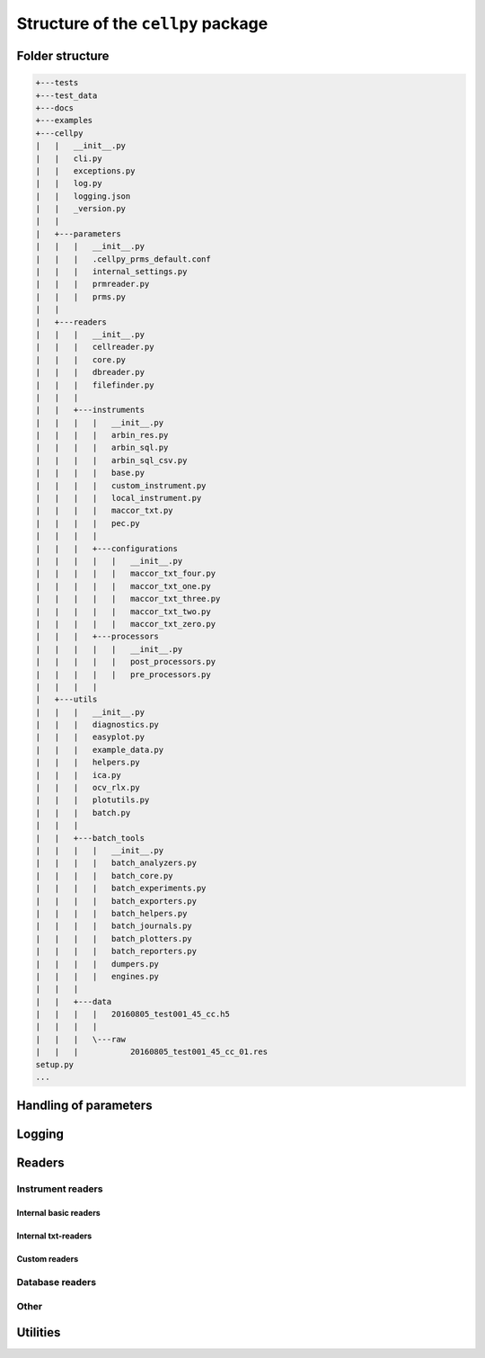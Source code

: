 Structure of the ``cellpy`` package
===================================

Folder structure
----------------

.. code-block:: batch

    +---tests
    +---test_data
    +---docs
    +---examples
    +---cellpy
    |   |   __init__.py
    |   |   cli.py
    |   |   exceptions.py
    |   |   log.py
    |   |   logging.json
    |   |   _version.py
    |   |
    |   +---parameters
    |   |   |   __init__.py
    |   |   |   .cellpy_prms_default.conf
    |   |   |   internal_settings.py
    |   |   |   prmreader.py
    |   |   |   prms.py
    |   |
    |   +---readers
    |   |   |   __init__.py
    |   |   |   cellreader.py
    |   |   |   core.py
    |   |   |   dbreader.py
    |   |   |   filefinder.py
    |   |   |
    |   |   +---instruments
    |   |   |   |   __init__.py
    |   |   |   |   arbin_res.py
    |   |   |   |   arbin_sql.py
    |   |   |   |   arbin_sql_csv.py
    |   |   |   |   base.py
    |   |   |   |   custom_instrument.py
    |   |   |   |   local_instrument.py
    |   |   |   |   maccor_txt.py
    |   |   |   |   pec.py
    |   |   |   |
    |   |   |   +---configurations
    |   |   |   |   |   __init__.py
    |   |   |   |   |   maccor_txt_four.py
    |   |   |   |   |   maccor_txt_one.py
    |   |   |   |   |   maccor_txt_three.py
    |   |   |   |   |   maccor_txt_two.py
    |   |   |   |   |   maccor_txt_zero.py
    |   |   |   +---processors
    |   |   |   |   |   __init__.py
    |   |   |   |   |   post_processors.py
    |   |   |   |   |   pre_processors.py
    |   |   |   |
    |   +---utils
    |   |   |   __init__.py
    |   |   |   diagnostics.py
    |   |   |   easyplot.py
    |   |   |   example_data.py
    |   |   |   helpers.py
    |   |   |   ica.py
    |   |   |   ocv_rlx.py
    |   |   |   plotutils.py
    |   |   |   batch.py
    |   |   |
    |   |   +---batch_tools
    |   |   |   |   __init__.py
    |   |   |   |   batch_analyzers.py
    |   |   |   |   batch_core.py
    |   |   |   |   batch_experiments.py
    |   |   |   |   batch_exporters.py
    |   |   |   |   batch_helpers.py
    |   |   |   |   batch_journals.py
    |   |   |   |   batch_plotters.py
    |   |   |   |   batch_reporters.py
    |   |   |   |   dumpers.py
    |   |   |   |   engines.py
    |   |   |
    |   |   +---data
    |   |   |   |   20160805_test001_45_cc.h5
    |   |   |   |
    |   |   |   \---raw
    |   |   |           20160805_test001_45_cc_01.res
    setup.py
    ...


Handling of parameters
----------------------


Logging
-------


Readers
-------


Instrument readers
..................


Internal basic readers
______________________


Internal txt-readers
____________________


Custom readers
______________


Database readers
................


Other
.....


Utilities
---------


